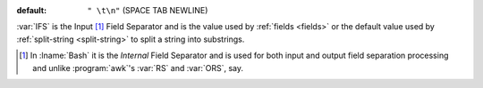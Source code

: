 :default: ``" \t\n"`` (SPACE TAB NEWLINE)

:var:`IFS` is the Input [#]_ Field Separator and is the value used by
:ref:`fields <fields>` or the default value used by :ref:`split-string
<split-string>` to split a string into substrings.

.. [#] In :lname:`Bash` it is the *Internal* Field Separator and is
       used for both input and output field separation processing and
       unlike :program:`awk`'s :var:`RS` and :var:`ORS`, say.
